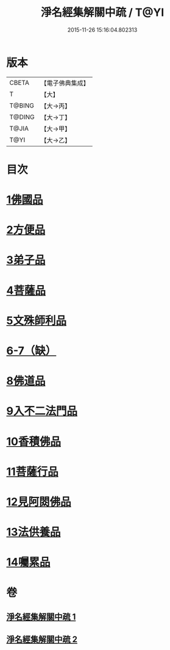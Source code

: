 #+TITLE: 淨名經集解關中疏 / T@YI
#+DATE: 2015-11-26 15:16:04.802313
* 版本
 |     CBETA|【電子佛典集成】|
 |         T|【大】     |
 |    T@BING|【大→丙】   |
 |    T@DING|【大→丁】   |
 |     T@JIA|【大→甲】   |
 |      T@YI|【大→乙】   |

* 目次
* [[file:KR6i0096_001.txt::0441b9][1佛國品]]
* [[file:KR6i0096_001.txt::0451b16][2方便品]]
* [[file:KR6i0096_001.txt::0454c22][3弟子品]]
* [[file:KR6i0096_001.txt::0465b23][4菩薩品]]
* [[file:KR6i0096_002.txt::002-0473a7][5文殊師利品]]
* [[file:KR6i0096_002.txt::0480c29][6-7（缺）]]
* [[file:KR6i0096_002.txt::0481a1][8佛道品]]
* [[file:KR6i0096_002.txt::0484c7][9入不二法門品]]
* [[file:KR6i0096_002.txt::0487a21][10香積佛品]]
* [[file:KR6i0096_002.txt::0490b17][11菩薩行品]]
* [[file:KR6i0096_002.txt::0494c9][12見阿閦佛品]]
* [[file:KR6i0096_002.txt::0497b13][13法供養品]]
* [[file:KR6i0096_002.txt::0500b6][14囑累品]]
* 卷
** [[file:KR6i0096_001.txt][淨名經集解關中疏 1]]
** [[file:KR6i0096_002.txt][淨名經集解關中疏 2]]
